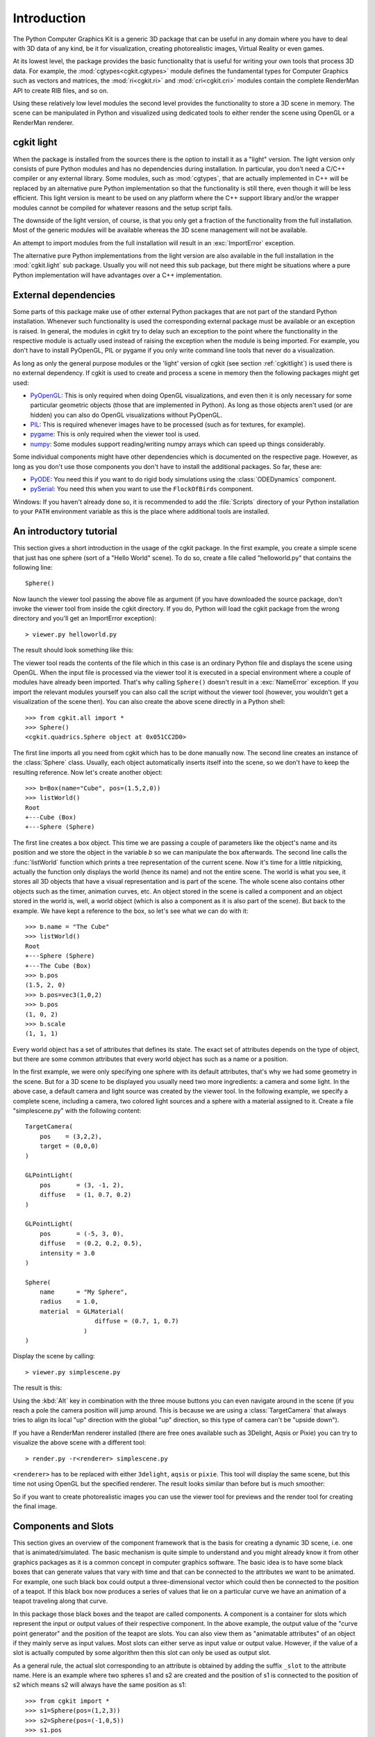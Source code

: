************
Introduction
************

The Python Computer Graphics Kit is a generic 3D package that can be useful in
any domain where you have to deal with 3D data of any kind, be it for
visualization, creating photorealistic images, Virtual Reality or even games.

.. % Introduction

At its lowest level, the package provides the basic functionality that is useful
for writing your own tools that process 3D data. For example, the
:mod:`cgtypes<cgkit.cgtypes>` module defines the fundamental types for Computer
Graphics such as vectors and matrices, the :mod:`ri<cgkit.ri>` and :mod:`cri<cgkit.cri>`
modules contain the complete RenderMan
API to create RIB files, and so on.

Using these relatively low level modules the second level provides the
functionality to store a 3D scene in memory. The scene can be manipulated
in Python and visualized using dedicated tools to either render the scene
using OpenGL or a RenderMan renderer.

.. _cgkitlight:

cgkit light
===========

When the package is installed from the sources there is the option to
install it as a "light" version. The light version only consists of pure Python
modules and has no dependencies during installation. In particular, you don't
need a C/C++ compiler or any external library. Some modules, such as
:mod:`cgtypes`, that are actually implemented in C++ will be replaced by an
alternative pure Python implementation so that the functionality is still there,
even though it will be less efficient. This light version is meant to be used on
any platform where the C++ support library and/or the wrapper modules cannot be
compiled for whatever  reasons and the setup script fails.

The downside of the light version, of course, is that you only get a  fraction
of the functionality from the full installation. Most of the generic modules
will be available whereas the 3D scene management will not be available.

An attempt to import modules from the full installation will result in an
:exc:`ImportError` exception.

The alternative pure Python implementations from the light version are also
available in the full installation in the :mod:`cgkit.light` sub package.
Usually you will not need this sub package, but there might be situations where
a pure Python implementation will have advantages over a C++ implementation.


.. _externaldeps:

External dependencies
=====================

Some parts of this package make use of other external Python packages that are
not part of the standard Python installation. Whenever such functionality is
used the corresponding external package must be available or an exception is
raised. In general, the modules in cgkit try to delay such an exception to the
point where the functionality in the respective module is actually used instead
of raising the exception when the module is being imported.
For example, you don't have to install PyOpenGL, PIL or pygame if
you only write command line tools that never do a visualization.

As long as only the general purpose modules or the
'light' version of cgkit (see section :ref:`cgkitlight`) is used there is no
external dependency.  If cgkit is used to create and process a scene in memory
then the following packages might get used:

* `PyOpenGL <http://pyopengl.sourceforge.net/>`_: This is only  required when
  doing OpenGL visualizations, and even then it is only necessary for some
  particular geometric objects (those that are implemented in Python). As long as
  those objects aren't used (or are hidden) you can also do OpenGL visualizations
  without PyOpenGL.

* `PIL <http://www.pythonware.com/products/pil/index.htm>`_: This is required
  whenever images have to be processed (such as for textures, for example).

* `pygame <http://www.pygame.org/>`_: This is only required when the viewer tool
  is used.

* `numpy <http://numpy.scipy.org/>`_: Some modules support reading/writing
  numpy arrays which can speed up things considerably.

Some individual components might have other dependencies which is documented on
the respective page. However, as long as you don't use those components you
don't have to install the additional packages. So far, these are:

* `PyODE <http://pyode.sourceforge.net/>`_: You need this if you want to do
  rigid body simulations using the :class:`ODEDynamics` component.

* `pySerial <http://pyserial.sourceforge.net/>`_: You need this when you want to
  use the ``FlockOfBirds`` component.

Windows: If you haven't already done so, it is recommended to add the
:file:`Scripts` directory of your Python installation to your ``PATH``
environment variable as this is the place where additional tools are installed.

.. % It might also be necessary to install the GLUT shared libraries
.. % (\file{glut32.dll} on Windows) if they aren't already present on your system.
.. % You can get them at \url{http://www.opengl.org}.

.. % ----------------------------------------------------------------------


An introductory tutorial
========================

This section gives a short introduction in the usage of the cgkit package. In
the first example, you create a simple scene that just has one sphere (sort of a
"Hello World" scene). To do so, create a file called "helloworld.py" that
contains the following line::

   Sphere()

Now launch the viewer tool passing the above file as argument (if you have
downloaded the source package, don't invoke the viewer tool from inside the
cgkit directory. If you do, Python will load the cgkit package from the wrong
directory and you'll get an ImportError exception)::

   > viewer.py helloworld.py

The result should look something like this:

.. image:: pics/helloworld.*
   :width: 10cm
   :align: center

The viewer tool reads the contents of the file which
in this case is an ordinary Python file and displays the scene using OpenGL.
When the input file is processed via the viewer tool it is executed in a special
environment where a couple of modules have already been imported. That's why
calling ``Sphere()`` doesn't result in a :exc:`NameError` exception. If you
import the relevant modules yourself you can also call the script without the
viewer tool (however, you wouldn't get a visualization of the scene then). You
can also create the above scene directly in a  Python shell:

::

   >>> from cgkit.all import *
   >>> Sphere()
   <cgkit.quadrics.Sphere object at 0x051CC2D0>

The first line imports all you need from cgkit which has to be done manually
now. The second line creates an instance of the :class:`Sphere` class. Usually,
each object automatically inserts itself into the scene, so we don't have to
keep the resulting reference. Now let's create another object::

   >>> b=Box(name="Cube", pos=(1.5,2,0))
   >>> listWorld()
   Root
   +---Cube (Box)
   +---Sphere (Sphere)

The first line creates a box object. This time we are passing a couple of
parameters like the object's name and its position and we store the object in
the variable *b* so we can manipulate the box afterwards. The second line calls
the :func:`listWorld` function which prints a tree representation of the current
scene. Now it's time for a little nitpicking, actually the function only
displays the world (hence its name) and not the entire scene. The world is what
you see, it stores all 3D objects that have a visual representation and is part
of the scene. The whole scene also contains other objects such as the timer,
animation curves, etc. An object stored in the scene is called a component and
an object stored in the world is, well, a world object (which is also a
component as it is also part of the scene). But back to the example. We have
kept a reference to the box, so let's see what we can do with it::

   >>> b.name = "The Cube"
   >>> listWorld()
   Root
   +---Sphere (Sphere)
   +---The Cube (Box)
   >>> b.pos
   (1.5, 2, 0)
   >>> b.pos=vec3(1,0,2)
   >>> b.pos
   (1, 0, 2)
   >>> b.scale
   (1, 1, 1)

Every world object has a set of attributes that defines its state. The exact set
of attributes depends on the type of object, but there are some common
attributes that every world object has such as a name or a position.

In the first example, we were only specifying one sphere with its default
attributes, that's why we had some geometry in the scene. But for a 3D scene to
be displayed you usually need two more ingredients: a camera and some  light. In
the above case, a default camera and light source was created by the viewer
tool. In the following example, we specify a complete scene, including a camera,
two colored light sources and a sphere with a material assigned to it. Create a
file "simplescene.py" with the following content::

   TargetCamera(
       pos    = (3,2,2),
       target = (0,0,0)
   )

   GLPointLight(
       pos       = (3, -1, 2),
       diffuse   = (1, 0.7, 0.2)
   )

   GLPointLight(
       pos       = (-5, 3, 0),
       diffuse   = (0.2, 0.2, 0.5),
       intensity = 3.0
   )

   Sphere(
       name      = "My Sphere",
       radius    = 1.0,
       material  = GLMaterial(
                      diffuse = (0.7, 1, 0.7)
                   )
   )

Display the scene by calling::

   > viewer.py simplescene.py

The result is this:

.. image:: pics/simplescene1.*
   :width: 10cm
   :align: center
 
Using the :kbd:`Alt` key in combination with the
three mouse buttons you can even navigate around in the scene (if you reach a
pole the camera position will jump around. This is because we are using a
:class:`TargetCamera` that always tries to align its local "up" direction with
the global "up" direction, so this type of camera can't be "upside down").

.. % \begin{center}
.. % \end{center}

If you have a RenderMan renderer installed (there are free ones available such
as 3Delight, Aqsis or Pixie) you can try to visualize the above scene with a
different tool::

   > render.py -r<renderer> simplescene.py

``<renderer>`` has to be replaced with either ``3delight``,  ``aqsis`` or
``pixie``.  This tool will display the same scene, but this time not using
OpenGL but the specified renderer. The result looks similar than before but is
much smoother:

.. image:: pics/simplescene2.*
   :width: 10cm
   :align: center

So if you want to create photorealistic images you
can use the viewer tool for previews and the render tool for creating the final
image.

.. % \begin{center}
.. % \end{center}

.. % ----------------------------------------------------------------------


Components and Slots
====================

This section gives an overview of the component framework that is the basis for
creating a dynamic 3D scene, i.e. one that is animated/simulated. The basic
mechanism is quite simple to understand and you might already know it from other
graphics packages as it is a common concept in computer graphics software. The
basic idea is to have some black boxes that can generate values that vary with
time and that can be connected to the attributes we want to be animated. For
example, one such black box could output a three-dimensional vector which could
then be connected to the position of a teapot. If this black box now produces a
series of values that lie on a particular curve we have an animation of a teapot
traveling along that curve.

.. image:: pics/slotexample.*
   :width: 12cm
   :align: center

In this package those black boxes and the teapot
are called  components. A component is a container for slots which represent the
input or output values of their respective component. In the above example, the
output value of the "curve point generator" and the position of the teapot are
slots. You can also view them as "animatable attributes" of an object if they
mainly serve as input values. Most slots can either serve as input value or
output value. However, if the value of a slot is actually computed by some
algorithm then this slot can only be used as output slot.

.. % \begin{center}
.. % \end{center}

As a general rule, the actual slot corresponding to an attribute is obtained by
adding the suffix ``_slot`` to the attribute name. Here is an example where two
spheres s1 and s2 are created and the position of s1 is connected to the
position of s2 which means s2 will always have the same position as s1::

   >>> from cgkit import *
   >>> s1=Sphere(pos=(1,2,3))
   >>> s2=Sphere(pos=(-1,0,5))
   >>> s1.pos
   (1, 2, 3)
   >>> s2.pos
   (-1, 0, 5)

   # Connect the positions 
   >>> s1.pos_slot.connect(s2.pos_slot)

   # Now s2 has the same position as s1
   >>> s2.pos
   (1, 2, 3)

   # Changing the position of s1 will also change the position of s2
   >>> s1.pos=vec3(-5,12,42)
   >>> s2.pos
   (-5, 12, 42)

.. % ----------------------------------------------------------------------


Coordinate systems
==================

Each world object has a position and orientation in space. This transformation
can be described by a matrix that represents the object's local coordinate
system. The local coordinate system L stored in each world object is given with
respect to its parent coordinate system which usually is just the world
coordinate system unless you have linked two objects. If you want the local
coordinate system with respect to the world system you have to travel up the
transformation hierarchy and concatenate all local systems (however, you don't
have to do that yourself as a world object already has an attribute
*worldtransform* which does this for you).

The geometry of a world object is given with respect to the local coordinate
system L. So this is the matrix that's required during rendering. You get L by
calling :meth:`localTransform` on the respective world object.

So far, if you would apply a rotation to an object it would rotate around the
origin or if you would scale the object the center of the scale would lie in the
origin. This is not always the desired behavior and that's why you can specify a
pivot point, or rather, a pivot transformation or offset transformation P. This
transformation is given with respect to L and is the identity by default. You
can get and set this transformation using the :meth:`getOffsetTransform` and
:meth:`setOffsetTransform` methods.

The concatenation of L and P is the transformation T (:math:`T=L \cdot P`).
This is what the *transform*, *pos*, *rot* and *scale* slots of a world  object
describe. So if you modify the transform slot you also modify L whereas P always
remains constant, unless you change it explicitly via :meth:`\
setOffsetTransform`.

.. image:: pics/coordsys.*
   :width: 14cm
   :align: center

Here is a simple code example where you can see the
effects when modifying the different transformations:

.. % \begin{center}
.. % \end{center}

::

   >>> s = Sphere()
   >>> s.pos = vec3(1,2,0)
   >>> s.pos
   <1, 2, 0>
   >>> s.setOffsetTransform(mat4().translation(vec3(2,4,7)))
   >>> s.pos
   <3, 6, 7>
   >>> s.pos = vec3(0,0,0)
   >>> s.pos
   <0, 0, 0>
   >>> s.localTransform()
   [1, 0, 0, -2]
   [0, 1, 0, -4]
   [0, 0, 1, -7]
   [0, 0, 0, 1]

